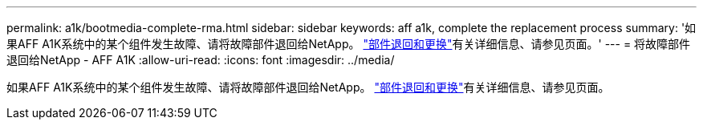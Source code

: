 ---
permalink: a1k/bootmedia-complete-rma.html 
sidebar: sidebar 
keywords: aff a1k, complete the replacement process 
summary: '如果AFF A1K系统中的某个组件发生故障、请将故障部件退回给NetApp。 https://mysupport.netapp.com/site/info/rma["部件退回和更换"]有关详细信息、请参见页面。' 
---
= 将故障部件退回给NetApp - AFF A1K
:allow-uri-read: 
:icons: font
:imagesdir: ../media/


[role="lead"]
如果AFF A1K系统中的某个组件发生故障、请将故障部件退回给NetApp。 https://mysupport.netapp.com/site/info/rma["部件退回和更换"]有关详细信息、请参见页面。

